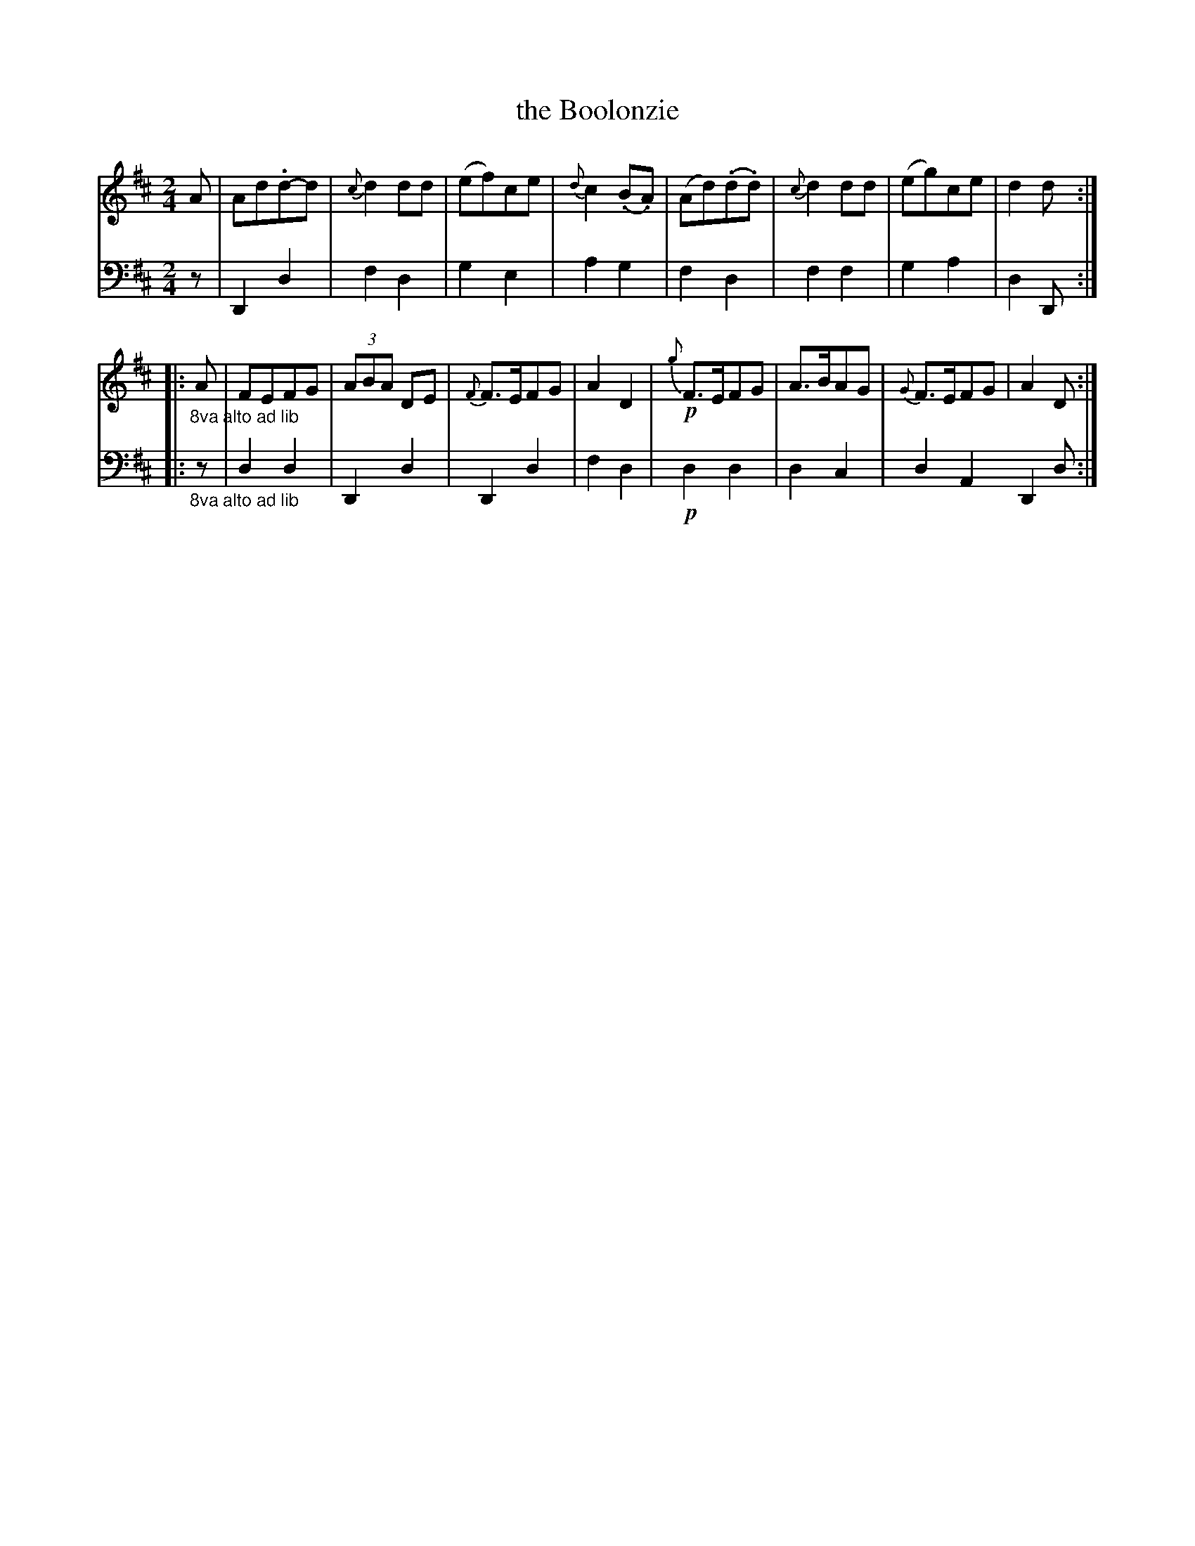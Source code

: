 X: 3352
T: the Boolonzie
%R: march
B: Niel Gow & Sons "A Third Collection of Strathspey Reels, etc." v.3 p.35 #2
Z: 2022 John Chambers <jc:trillian.mit.edu>
M: 2/4
L: 1/8
K: D
% - - - - - - - - - -
V: 1 staves=2
A |\
Ad.d-d | {c}d2dd | (ef)ce | {d}c2(.B.A) |\
(Ad)(.d.d) | {c}d2dd | (eg)ce | d2d :|
|: "_8va alto ad lib"A |\
FEFG | (3ABA DE | {F}F>EFG | A2D2 |\
!p!{g}F>EFG | A>BAG | {G}F>EFG | A2D :|
% - - - - - - - - - -
% Voice 2 preserves the staff layout in the book.
V: 2 clef=bass middle=d
z | D2d2 | f2d2 | g2e2 | a2g2 | f2d2 | f2f2 | g2a2 | d2D :||: "_8va alto ad lib"z | d2d2 |
D2d2 | D2d2 | f2d2 | !p!d2d2 | d2c2 | d2A2 D2d :|
